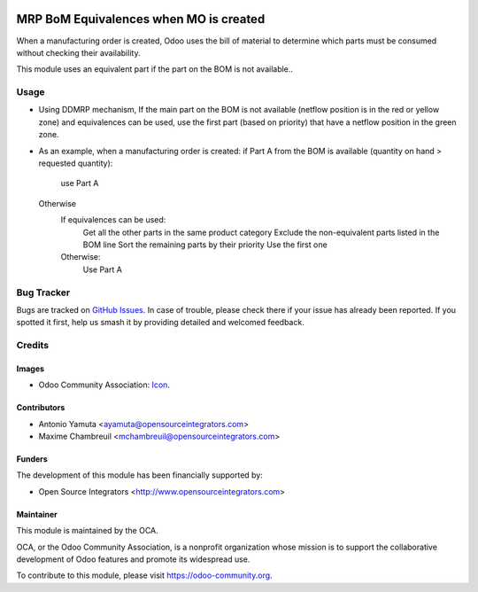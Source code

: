.. image:: https://img.shields.io/badge/licence-AGPL--3-blue.svg
   :target: http://www.gnu.org/licenses/agpl-3.0-standalone.html
   :alt: License: AGPL-3

=======================================
MRP BoM Equivalences when MO is created
=======================================

When a manufacturing order is created, Odoo uses the bill of material to determine 
which parts must be consumed without checking their availability. 

This module uses an equivalent part if the part on the BOM is not available..


Usage
=====
* Using DDMRP mechanism, If the main part on the BOM is not available (netflow position is in the red or yellow zone) 
  and equivalences can be used, use the first part (based on priority) that have a netflow position in the green zone.

* As an example, when a manufacturing order is created:
  if Part A from the BOM is available (quantity on hand > requested quantity):
     use Part A
  Otherwise
      If equivalences can be used:
          Get all the other parts in the same product category
          Exclude the non-equivalent parts listed in the BOM line
          Sort the remaining parts by their priority
          Use the first one
      Otherwise:
          Use Part A

Bug Tracker
===========

Bugs are tracked on `GitHub Issues
<https://github.com/OCA/manufacture/issues>`_. In case of trouble, please
check there if your issue has already been reported. If you spotted it first,
help us smash it by providing detailed and welcomed feedback.

Credits
=======

Images
------

* Odoo Community Association: `Icon <https://github.com/OCA/maintainer-tools/blob/master/template/module/static/description/icon.svg>`_.

Contributors
------------

* Antonio Yamuta <ayamuta@opensourceintegrators.com>
* Maxime Chambreuil <mchambreuil@opensourceintegrators.com>

Funders
-------

The development of this module has been financially supported by:

* Open Source Integrators <http://www.opensourceintegrators.com>

Maintainer
----------

.. image:: https://odoo-community.org/logo.png
   :alt: Odoo Community Association
   :target: https://odoo-community.org

This module is maintained by the OCA.

OCA, or the Odoo Community Association, is a nonprofit organization whose
mission is to support the collaborative development of Odoo features and
promote its widespread use.

To contribute to this module, please visit https://odoo-community.org.


